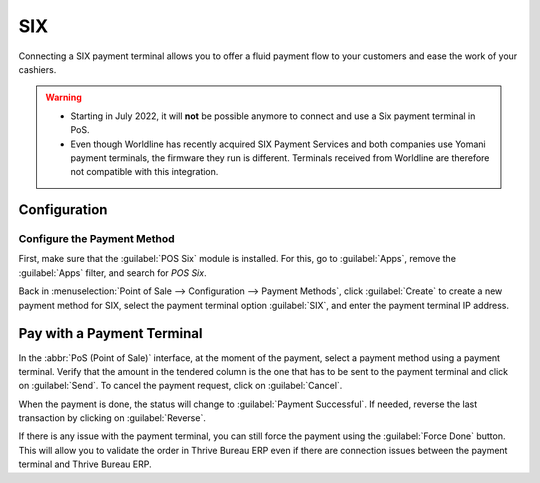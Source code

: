 ===
SIX
===

Connecting a SIX payment terminal allows you to offer a fluid payment flow to your customers and
ease the work of your cashiers.

.. warning::
   - Starting in July 2022, it will **not** be possible anymore to connect and use a Six payment
     terminal in PoS.
   - Even though Worldline has recently acquired SIX Payment Services and both companies use Yomani
     payment terminals, the firmware they run is different. Terminals received from Worldline are
     therefore not compatible with this integration.

Configuration
=============

Configure the Payment Method
----------------------------

First, make sure that the :guilabel:`POS Six` module is installed. For this, go to
:guilabel:`Apps`, remove the :guilabel:`Apps` filter, and search for *POS Six*.

.. image:: six/pos-six-module.png
   :align: center
   :alt: The POS Six module.

Back in :menuselection:`Point of Sale --> Configuration --> Payment Methods`, click
:guilabel:`Create` to create a new payment method for SIX, select the payment terminal option
:guilabel:`SIX`, and enter the payment terminal IP address.

.. image:: six/new-payment-method.png
   :align: center
   :alt: Create a new payment method for the SIX payment terminal.

Pay with a Payment Terminal
===========================

In the :abbr:`PoS (Point of Sale)` interface, at the moment of the payment, select a payment method
using a payment terminal. Verify that the amount in the tendered column is the one that has to be
sent to the payment terminal and click on :guilabel:`Send`. To cancel the payment request, click on
:guilabel:`Cancel`.

.. image:: six/pos-send-payment.png
   :align: center
   :alt: The PoS interface.

When the payment is done, the status will change to :guilabel:`Payment Successful`. If needed,
reverse the last transaction by clicking on :guilabel:`Reverse`.

.. image:: six/pos-reverse-payment.png
   :align: center
   :alt: The Reverse button on the PoS interface.

If there is any issue with the payment terminal, you can still force the payment using the
:guilabel:`Force Done` button. This will allow you to validate the order in Thrive Bureau ERP even if there are
connection issues between the payment terminal and Thrive Bureau ERP.
